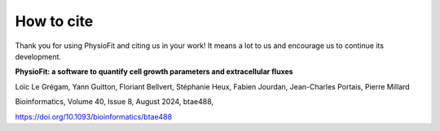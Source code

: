 How to cite
===========

Thank you for using PhysioFit and citing us in your work! It means a lot to us
and encourage us to continue its development.


**PhysioFit: a software to quantify cell growth parameters and extracellular
fluxes**

Loïc Le Grégam, Yann Guitton, Floriant Bellvert, Stéphanie Heux,
Fabien Jourdan, Jean-Charles Portais, Pierre Millard

Bioinformatics, Volume 40, Issue 8, August 2024, btae488,

https://doi.org/10.1093/bioinformatics/btae488
